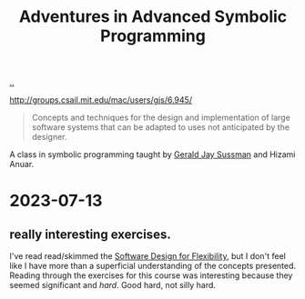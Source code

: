 :PROPERTIES:
:ID: 75b85720-093b-4b0c-91fb-d6ad79c47e0c
:END:
#+TITLE: Adventures in Advanced Symbolic Programming

[[file:..][..]]

http://groups.csail.mit.edu/mac/users/gjs/6.945/

#+begin_quote
Concepts and techniques for the design and implementation of large software systems that can be adapted to uses not anticipated by the designer.
#+end_quote

A class in symbolic programming taught by [[id:b726cfb2-5aff-46e7-b377-c881af59753d][Gerald Jay Sussman]] and Hizami Anuar.

* 2023-07-13
** really interesting exercises.
I've read read/skimmed the [[id:29d152b9-9f5e-4c23-904a-f926b3d83477][Software Design for Flexibility]], but I don't feel like I have more than a superficial understanding of the concepts presented.
Reading through the exercises for this course was interesting because they seemed significant and /hard/.
Good hard, not silly hard.
